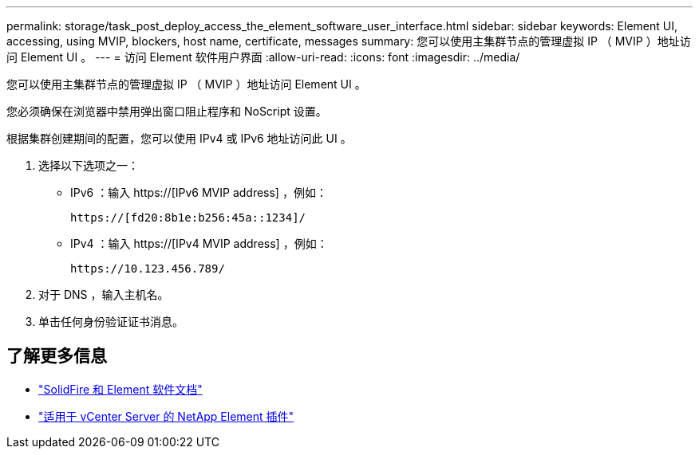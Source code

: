 ---
permalink: storage/task_post_deploy_access_the_element_software_user_interface.html 
sidebar: sidebar 
keywords: Element UI, accessing, using MVIP, blockers, host name, certificate, messages 
summary: 您可以使用主集群节点的管理虚拟 IP （ MVIP ）地址访问 Element UI 。 
---
= 访问 Element 软件用户界面
:allow-uri-read: 
:icons: font
:imagesdir: ../media/


[role="lead"]
您可以使用主集群节点的管理虚拟 IP （ MVIP ）地址访问 Element UI 。

您必须确保在浏览器中禁用弹出窗口阻止程序和 NoScript 设置。

根据集群创建期间的配置，您可以使用 IPv4 或 IPv6 地址访问此 UI 。

. 选择以下选项之一：
+
** IPv6 ：输入 https://[IPv6 MVIP address] ，例如：
+
[listing]
----
https://[fd20:8b1e:b256:45a::1234]/
----
** IPv4 ：输入 https://[IPv4 MVIP address] ，例如：
+
[listing]
----
https://10.123.456.789/
----


. 对于 DNS ，输入主机名。
. 单击任何身份验证证书消息。




== 了解更多信息

* https://docs.netapp.com/us-en/element-software/index.html["SolidFire 和 Element 软件文档"]
* https://docs.netapp.com/us-en/vcp/index.html["适用于 vCenter Server 的 NetApp Element 插件"^]

